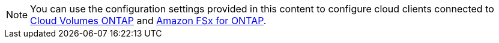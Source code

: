 NOTE: You can use the configuration settings provided in this content to configure cloud clients connected to link:https://docs.netapp.com/us-en/cloud-manager-cloud-volumes-ontap/index.html[Cloud Volumes ONTAP^] and link:https://docs.netapp.com/us-en/cloud-manager-fsx-ontap/index.html[Amazon FSx for ONTAP^].
